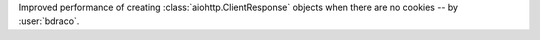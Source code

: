 Improved performance of creating :class:`aiohttp.ClientResponse` objects when there are no cookies -- by :user:`bdraco`.
